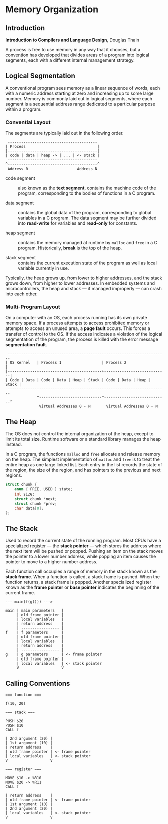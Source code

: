 * Memory Organization

** Introduction

*Introduction to Compilers and Language Design*, Douglas Thain

A process is free to use memory in any way that it chooses, but a convention has developed
that divides areas of a program into logical segments, each with a different internal
management strategy.

** Logical Segmentation

A conventional program sees memory as a linear sequence of words, each with a numeric address
starting at zero and increasing up to some large number. Memory is commonly laid out in
logical segments, where each segment is a sequential address range dedicated to a particular
purpose within a program.

*** Convential Layout

The segments are typically laid out in the following order.

#+begin_example
 ----------------------------------------
| Process                                |
|----------------------------------------|
| code | data | heap -> | ... | <- stack |
 ----------------------------------------
^----------------------------------------^
 Address 0                      Address N
#+end_example

- code segment :: also known as the *text segment*, contains the machine code of the program,
  corresponding to the bodies of functions in a C program.

- data segment :: contains the global data of the program, corresponding to global variables
  in a C program. The data segment may be further divided into *read-write* for variables
  and *read-only* for constants.

- heap segment :: contains the memory managed at runtime by ~malloc~ and ~free~ in a C program.
  Historically, *break* is the top of the heap.

- stack segment :: contains the current execution state of the program as well as local variable
  currently in use.

Typically, the heap grows up, from lower to higher addresses, and the stack grows down,
from higher to lower addresses. In embedded systems and microcontrollers, the heap and
stack — if managed improperly — can crash into each other.

*** Multi-Program Layout

On a computer with an OS, each process running has its own private memory space. If a process
attempts to access prohibited memory or attempts to access an unused area, a *page fault* occurs.
This forces a transfer of control to the OS. If the access indicates a violation of the logical
segmentation of the program, the process is killed with the error message *segmentation fault*.

#+begin_example
 -----------------------------------------------------------------------
| OS Kernel   | Process 1                  | Process 2                  |
|-------------+----------------------------+----------------------------|
| Code | Data | Code | Data | Heap | Stack | Code | Data | Heap | Stack |
 -----------------------------------------------------------------------
              ^----------------------------^----------------------------^
               Virtual Addresses 0 - N       Virtual Addresses 0 - N
#+end_example

** The Heap

The OS does not control the internal organization of the heap, except to limit its
total size. Runtime software or a standard library manages the heap instead.

In a C program, the functions ~malloc~ and ~free~ allocate and release memory on the heap.
The simplest implementation of ~malloc~ and ~free~ is to treat the entire heap as one large
linked list. Each entry in the list records the state of the region, the size of the region,
and has pointers to the previous and next regions.

#+begin_src c
struct chunk {
    enum { FREE, USED } state;
    int size;
    struct chunk *next;
    struct chunk *prev;
    char data[0];
};
#+end_src

** The Stack

Used to record the current state of the running program. Most CPUs have a specialized register
— the *stack pointer* — which stores the address where the next item will be pushed or popped.
Pushing an item on the stack moves the pointer to a lower number address, while popping an item
causes the pointer to move to a higher number address.

Each function call occupies a range of memory in the stack known as the *stack frame*.
When a function is called, a stack frame is pushed. When the function returns, a stack frame
is popped. Another specialized register known as the *frame pointer* or *base pointer*
indicates the beginning of the current frame.

#+begin_example
--- main(f(g())) --->

main | main parameters   |
     | old frame pointer |
     | local variables   |
     | return address    |
     | ----------------- |
f    | f parameters      |
     | old frame pointer |
     | local variables   |
     | return address    |
     | ----------------- |
g    | g parameters      | <- frame pointer
     | old frame pointer |
     | local variables   | <- stack pointer
     V                   V
#+end_example

** Calling Conventions

#+begin_example
=== function ===

f(10, 20)

=== stack ===

PUSH $20
PUSH $10
CALL f

| 2nd argument (20) |
| 1st argument (10) |
| return address    |
| old frame pointer | <- frame pointer
| local variables   | <- stack pointer
V                   V

=== register ===

MOVE $10 -> %R10
MOVE $20 -> %R11
CALL f

| return address    |
| old frame pointer | <- frame pointer
| 1st argument (10) |
| 2nd argument (20) |
| local variables   | <- stack pointer
V                   V
#+end_example
